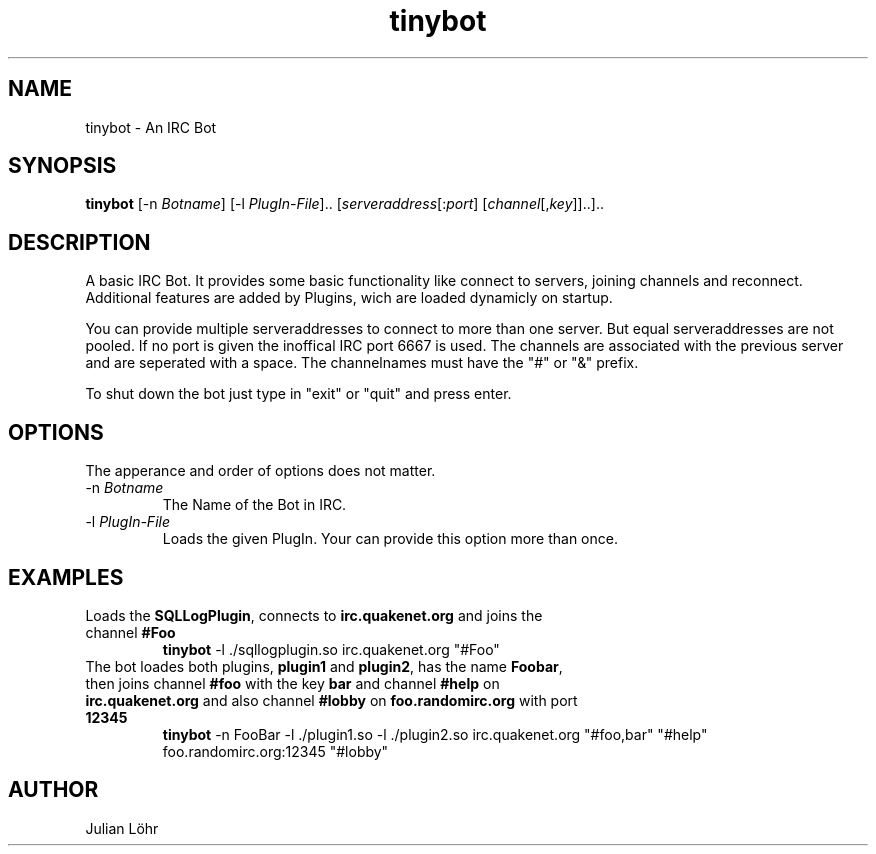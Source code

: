 .TH "tinybot" "1" "JUNI 2013" "Julian Löhr" "Manual"                                 
.SH NAME                                                                     
tinybot \- An IRC Bot
.SH SYNOPSIS
.B tinybot
[\-n \fIBotname\fR]
[\-l \fIPlugIn-File\fR]..
[\fIserveraddress\fR[:\fIport\fR]
[\fIchannel\fR[,\fIkey\fR]]..]..


.SH DESCRIPTION
A basic IRC Bot. It provides some basic functionality like connect to servers, joining channels and reconnect.
Additional features are added by Plugins, wich are loaded dynamicly on startup.
.P
You can provide multiple serveraddresses to connect to more than one server. But equal serveraddresses are not pooled. If no port is given the inoffical IRC port 6667 is used.
The channels are associated with the previous server and are seperated with a space. The channelnames must have the "#" or "&" prefix.
.P
To shut down the bot just type in "exit" or "quit" and press enter.


.SH OPTIONS
The apperance and order of options does not matter.

.IP "-n \fIBotname\fR"
The Name of the Bot in IRC.

.IP "-l \fIPlugIn-File\fR"
Loads the given PlugIn. Your can provide this option more than once.


.SH EXAMPLES

.TP
Loads the \fBSQLLogPlugin\fR, connects to \fBirc.quakenet.org\fR and joins the channel \fB#Foo\fR
.B tinybot 
\-l ./sqllogplugin.so irc.quakenet.org "#Foo"
.PP

.TP
The bot loades both plugins, \fBplugin1\fR and \fBplugin2\fR, has the name \fBFoobar\fR, then joins channel \fB#foo\fR with the key \fBbar\fR and channel \fB#help\fR on \fBirc.quakenet.org\fR and also channel \fB#lobby\fR on \fBfoo.randomirc.org\fR with port \fB12345\fR
.B tinybot 
\-n FooBar -l ./plugin1.so -l ./plugin2.so irc.quakenet.org "#foo,bar" "#help" foo.randomirc.org:12345 "#lobby"
.PP


.SH AUTHOR
Julian Löhr
